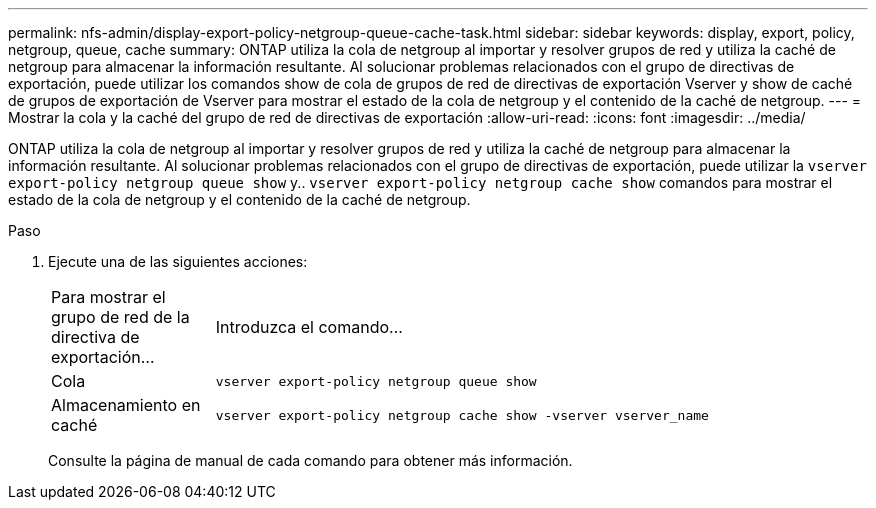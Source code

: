 ---
permalink: nfs-admin/display-export-policy-netgroup-queue-cache-task.html 
sidebar: sidebar 
keywords: display, export, policy, netgroup, queue, cache 
summary: ONTAP utiliza la cola de netgroup al importar y resolver grupos de red y utiliza la caché de netgroup para almacenar la información resultante. Al solucionar problemas relacionados con el grupo de directivas de exportación, puede utilizar los comandos show de cola de grupos de red de directivas de exportación Vserver y show de caché de grupos de exportación de Vserver para mostrar el estado de la cola de netgroup y el contenido de la caché de netgroup. 
---
= Mostrar la cola y la caché del grupo de red de directivas de exportación
:allow-uri-read: 
:icons: font
:imagesdir: ../media/


[role="lead"]
ONTAP utiliza la cola de netgroup al importar y resolver grupos de red y utiliza la caché de netgroup para almacenar la información resultante. Al solucionar problemas relacionados con el grupo de directivas de exportación, puede utilizar la `vserver export-policy netgroup queue show` y.. `vserver export-policy netgroup cache show` comandos para mostrar el estado de la cola de netgroup y el contenido de la caché de netgroup.

.Paso
. Ejecute una de las siguientes acciones:
+
[cols="20,80"]
|===


| Para mostrar el grupo de red de la directiva de exportación... | Introduzca el comando... 


 a| 
Cola
 a| 
`vserver export-policy netgroup queue show`



 a| 
Almacenamiento en caché
 a| 
`vserver export-policy netgroup cache show -vserver vserver_name`

|===
+
Consulte la página de manual de cada comando para obtener más información.


